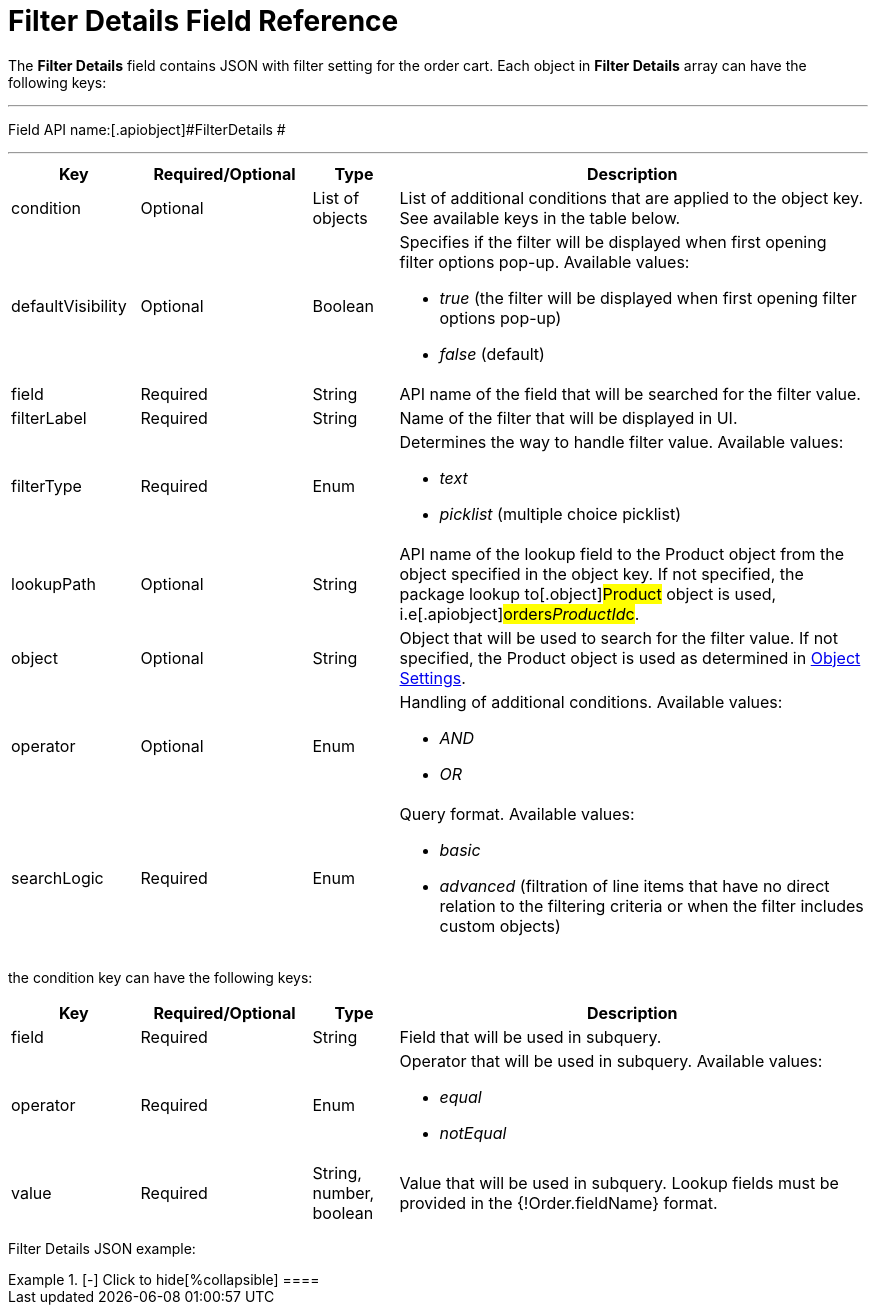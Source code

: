 = Filter Details Field Reference

The *Filter Details* field contains JSON with filter setting for the
order cart. Each object in *Filter Details* array can have the following
keys:

'''''

Field API name:[.apiobject]#FilterDetails #

'''''

[width="100%",cols="15%,20%,10%,55%"]
|===
|*Key* |*Required/Optional* |*Type* |*Description*

|[.apiobject]#condition# |Optional |List of objects |List of
additional conditions that are applied to the object key. See available
keys in the table below.

|[.apiobject]#defaultVisibility# |Optional |Boolean a|
Specifies if the filter will be displayed when first opening filter
options pop-up. Available values:

* _true_ (the filter will be displayed when first opening filter options
pop-up)
* _false_ (default)

|[.apiobject]#field# |Required |String |API name of the
field that will be searched for the filter value.

|[.apiobject]#filterLabel# |Required |String |Name of the
filter that will be displayed in UI.

|[.apiobject]#filterType# |Required |Enum a|
Determines the way to handle filter value. Available values:

* _text_
* _picklist_ (multiple choice picklist)

|[.apiobject]#lookupPath# |Optional |String |API name of
the lookup field to the [.object]#Product# object from the
object specified in the [.apiobject]#object# key. If not
specified, the package lookup to[.object]#Product# object is
used, i.e[.apiobject]#orders__ProductId__c#.

|[.apiobject]#object# |Optional |String |Object that will
be used to search for the filter value. If not specified, the
[.object]#Product# object is used as determined in
xref:admin-guide/getting-started/setting-up-an-instance/configuring-object-setting[Object Settings].

|[.apiobject]#operator# |Optional |Enum a|
Handling of additional conditions. Available values:

* _AND_
* _OR_

|[.apiobject]#searchLogic# |Required |Enum a|
Query format. Available values:

* _basic_
* _advanced_ (filtration of line items that have no direct relation to
the filtering criteria or when the filter includes custom objects)

|===









the [.apiobject]#condition# key can have the following keys:

[width="100%",cols="15%,20%,10%,55%"]
|===
|*Key* |*Required/Optional* |*Type* |*Description*

|[.apiobject]#field# |Required |String |Field that will be
used in subquery.

|[.apiobject]#operator# |Required |Enum a|
Operator that will be used in subquery. Available values:

* _equal_
* _notEqual_

|[.apiobject]#value# |Required |String, number, boolean
|Value that will be used in subquery. Lookup fields must be provided in
the [.apiobject]#{!Order.fieldName}# format.
|===



Filter Details JSON example:

[{plus}] xref:javascript:void(0)[Click to show]

.[-] Click to hide[%collapsible] ====

====
